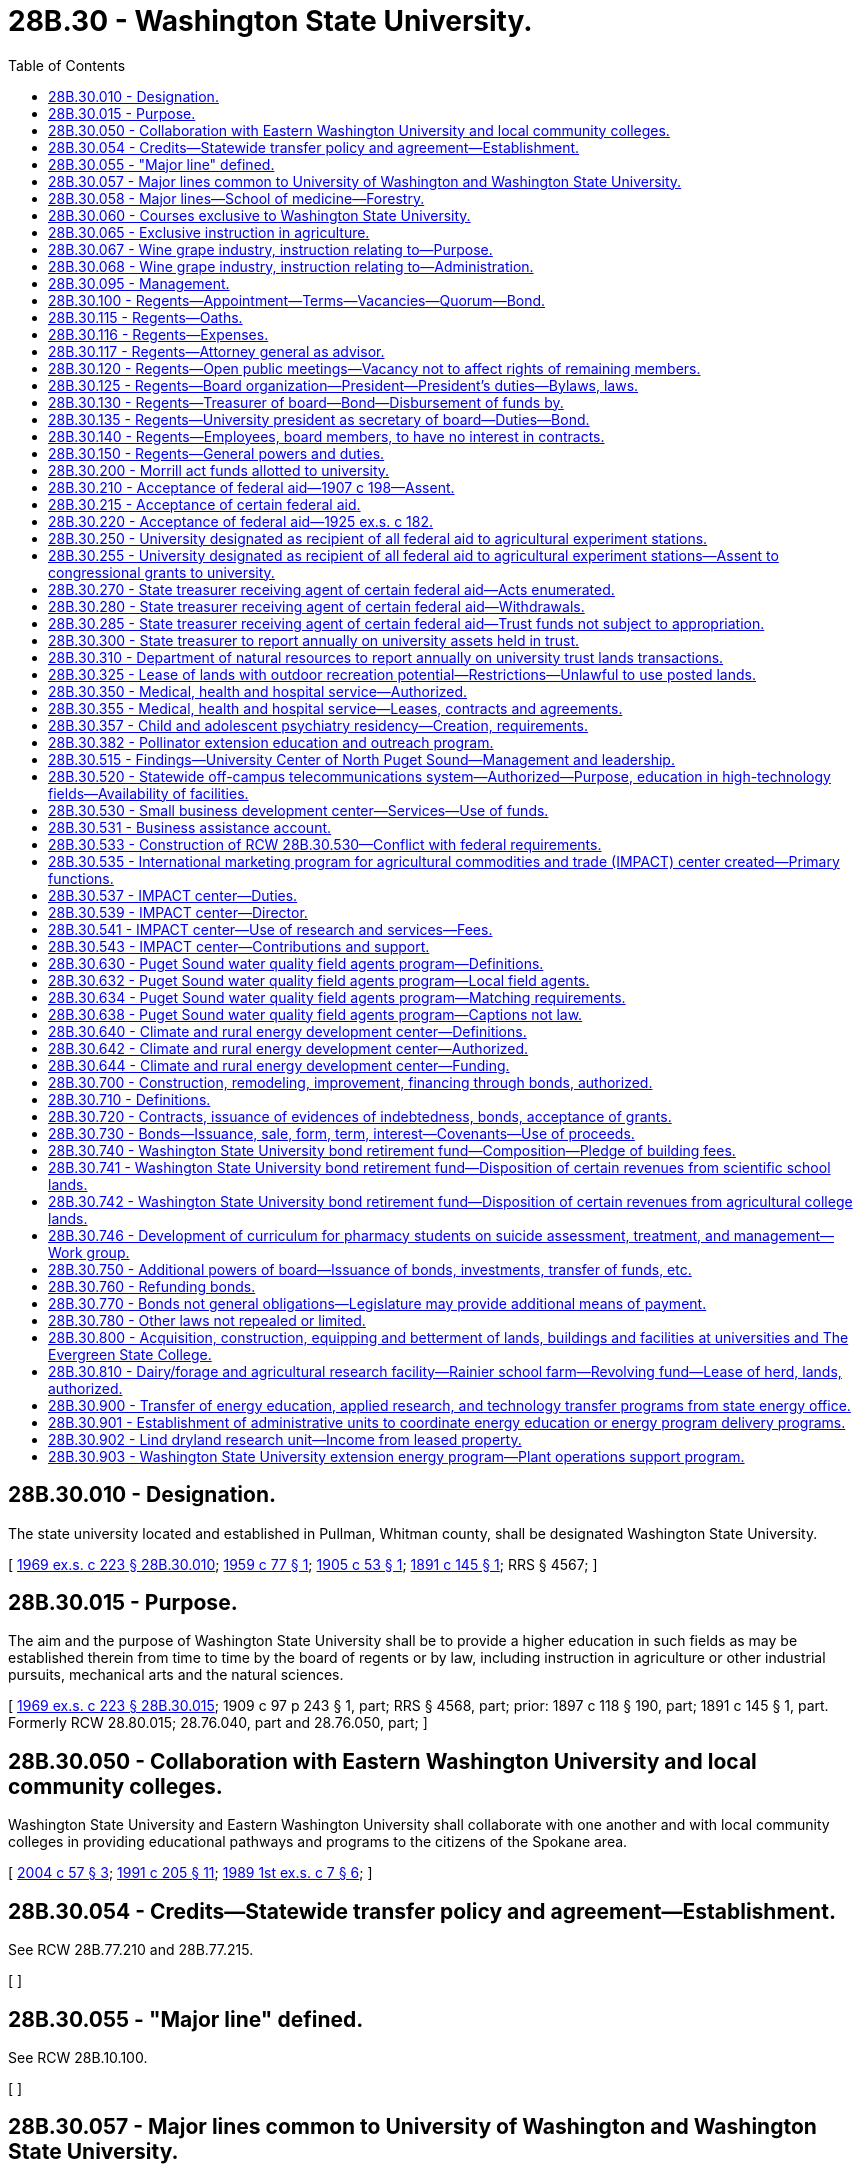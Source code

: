 = 28B.30 - Washington State University.
:toc:

== 28B.30.010 - Designation.
The state university located and established in Pullman, Whitman county, shall be designated Washington State University.

[ http://leg.wa.gov/CodeReviser/documents/sessionlaw/1969ex1c223.pdf?cite=1969%20ex.s.%20c%20223%20§%2028B.30.010[1969 ex.s. c 223 § 28B.30.010]; http://leg.wa.gov/CodeReviser/documents/sessionlaw/1959c77.pdf?cite=1959%20c%2077%20§%201[1959 c 77 § 1]; http://leg.wa.gov/CodeReviser/documents/sessionlaw/1905c53.pdf?cite=1905%20c%2053%20§%201[1905 c 53 § 1]; http://leg.wa.gov/CodeReviser/documents/sessionlaw/1891c145.pdf?cite=1891%20c%20145%20§%201[1891 c 145 § 1]; RRS § 4567; ]

== 28B.30.015 - Purpose.
The aim and the purpose of Washington State University shall be to provide a higher education in such fields as may be established therein from time to time by the board of regents or by law, including instruction in agriculture or other industrial pursuits, mechanical arts and the natural sciences.

[ http://leg.wa.gov/CodeReviser/documents/sessionlaw/1969ex1c223.pdf?cite=1969%20ex.s.%20c%20223%20§%2028B.30.015[1969 ex.s. c 223 § 28B.30.015]; 1909 c 97 p 243 § 1, part; RRS § 4568, part; prior: 1897 c 118 § 190, part; 1891 c 145 § 1, part. Formerly RCW  28.80.015; 28.76.040, part and  28.76.050, part; ]

== 28B.30.050 - Collaboration with Eastern Washington University and local community colleges.
Washington State University and Eastern Washington University shall collaborate with one another and with local community colleges in providing educational pathways and programs to the citizens of the Spokane area.

[ http://lawfilesext.leg.wa.gov/biennium/2003-04/Pdf/Bills/Session%20Laws/House/2707-S.SL.pdf?cite=2004%20c%2057%20§%203[2004 c 57 § 3]; http://lawfilesext.leg.wa.gov/biennium/1991-92/Pdf/Bills/Session%20Laws/House/2198.SL.pdf?cite=1991%20c%20205%20§%2011[1991 c 205 § 11]; http://leg.wa.gov/CodeReviser/documents/sessionlaw/1989ex1c7.pdf?cite=1989%201st%20ex.s.%20c%207%20§%206[1989 1st ex.s. c 7 § 6]; ]

== 28B.30.054 - Credits—Statewide transfer policy and agreement—Establishment.
See RCW 28B.77.210 and 28B.77.215.

[ ]

== 28B.30.055 - "Major line" defined.
See RCW 28B.10.100.

[ ]

== 28B.30.057 - Major lines common to University of Washington and Washington State University.
See RCW 28B.10.115.

[ ]

== 28B.30.058 - Major lines—School of medicine—Forestry.
The board of regents of Washington State University may offer and teach medicine as a major line, and is authorized to establish, operate, and maintain a school of medicine at the university. The board of regents of Washington State University may offer and teach forestry as a major line.

[ http://lawfilesext.leg.wa.gov/biennium/2015-16/Pdf/Bills/Session%20Laws/House/1559-S.SL.pdf?cite=2015%20c%206%20§%201[2015 c 6 § 1]; ]

== 28B.30.060 - Courses exclusive to Washington State University.
The courses of instruction of Washington State University shall embrace as exclusive major lines, agriculture in all its branches and subdivisions, veterinary medicine, and economic science in its application to agriculture and rural life.

[ http://leg.wa.gov/CodeReviser/documents/sessionlaw/1969ex1c223.pdf?cite=1969%20ex.s.%20c%20223%20§%2028B.30.060[1969 ex.s. c 223 § 28B.30.060]; http://leg.wa.gov/CodeReviser/documents/sessionlaw/1917c10.pdf?cite=1917%20c%2010%20§%203[1917 c 10 § 3]; RRS § 4534. Formerly RCW  28.80.025; 28.76.070, part; ]

== 28B.30.065 - Exclusive instruction in agriculture.
Work and instruction in agriculture in all its branches and subdivisions shall be offered and taught in Washington State University exclusively.

[ http://leg.wa.gov/CodeReviser/documents/sessionlaw/1969ex1c223.pdf?cite=1969%20ex.s.%20c%20223%20§%2028B.30.065[1969 ex.s. c 223 § 28B.30.065]; http://leg.wa.gov/CodeReviser/documents/sessionlaw/1917c10.pdf?cite=1917%20c%2010%20§%206[1917 c 10 § 6]; RRS § 4537. Formerly RCW  28.80.026; 28.76.070, part; ]

== 28B.30.067 - Wine grape industry, instruction relating to—Purpose.
Marked increases in state and national consumption make it evident that our developing wine grape industry has a bright future. To help assure its success the legislature concludes that Washington State University should provide a sound research, extension, and resident instruction base for both wine grape production and the processing aspects of the wine industry.

[ http://leg.wa.gov/CodeReviser/documents/sessionlaw/1981ex1c5.pdf?cite=1981%201st%20ex.s.%20c%205%20§%205[1981 1st ex.s. c 5 § 5]; ]

== 28B.30.068 - Wine grape industry, instruction relating to—Administration.
Revenues received from RCW 66.08.180 for wine and wine grape research, extension programs related to wine and wine grape research, and resident instruction in both wine grape production and the processing aspects of the wine industry by Washington State University shall be administered by the College of Agriculture. When formulating or changing plans for programs and research, the College of Agriculture shall confer with representatives of the Washington Wine Society.

[ http://leg.wa.gov/CodeReviser/documents/sessionlaw/1981ex1c5.pdf?cite=1981%201st%20ex.s.%20c%205%20§%207[1981 1st ex.s. c 5 § 7]; ]

== 28B.30.095 - Management.
The management of Washington State University and its experiment stations, the care and preservation of all property of which the institution shall become possessed, the erection and construction of all buildings necessary for the use of said university and stations, and the disbursement and expenditure of all money provided for said university, shall be vested in the board of regents, constituted as provided in RCW 28B.30.100; said regents and their successors in office shall have the right to cause all things to be done necessary to carry out the provisions of this chapter or as otherwise provided by law.

[ http://leg.wa.gov/CodeReviser/documents/sessionlaw/1969ex1c223.pdf?cite=1969%20ex.s.%20c%20223%20§%2028B.30.095[1969 ex.s. c 223 § 28B.30.095]; 1949 c 115 § 1, part; 1909 c 97 p 245 § 5, part; Rem. Supp. 1949 § 4576, part; prior: 1897 c 118 § 194, part; 1891 c 145 § 4, part; ]

== 28B.30.100 - Regents—Appointment—Terms—Vacancies—Quorum—Bond.
. The governance of Washington State University shall be vested in a board of regents to consist of ten members one of whom shall be a student. The governor shall select the student member from a list of candidates, of at least three and not more than five, submitted by the governing body of the associated students. They shall be appointed by the governor, by and with the consent of the senate and, except for the student member, shall hold their offices for a term of six years from the first day of October and until their successors are appointed and qualified. The student member shall hold his or her office for a term of one year from the first day of July until the first day of July of the following year or until his or her successor is appointed and qualified, whichever is later. The student member shall be a full-time student in good standing at the university at the time of appointment.

. Six members of said board shall constitute a quorum for the transaction of business. In the case of a vacancy or when an appointment is made after the date of the expiration of a term, the governor shall fill the vacancy for the remainder of the term of the regent whose office has become vacant or expired.

. Except for the term of the student member, no more than the terms of two members will expire simultaneously on the last day of September in any one year.

. Each regent shall, before entering upon the discharge of his respective duties as such, execute a good and sufficient bond to the state of Washington, with two or more sufficient sureties, residents of the state, or with a surety company licensed to do business within the state, in the penal sum of not less than five thousand dollars, conditioned for the faithful performance of his duties as such regent: PROVIDED, That the university shall pay any fees incurred for any such bonds for their board members.

. A student appointed under this section shall excuse himself or herself from participation or voting on matters relating to the hiring, discipline, or tenure of faculty members and personnel.

[ http://lawfilesext.leg.wa.gov/biennium/2005-06/Pdf/Bills/Session%20Laws/House/2857.SL.pdf?cite=2006%20c%2078%20§%202[2006 c 78 § 2]; http://lawfilesext.leg.wa.gov/biennium/1997-98/Pdf/Bills/Session%20Laws/Senate/5517-S.SL.pdf?cite=1998%20c%2095%20§%202[1998 c 95 § 2]; http://leg.wa.gov/CodeReviser/documents/sessionlaw/1985c61.pdf?cite=1985%20c%2061%20§%202[1985 c 61 § 2]; http://leg.wa.gov/CodeReviser/documents/sessionlaw/1979ex1c103.pdf?cite=1979%20ex.s.%20c%20103%20§%203[1979 ex.s. c 103 § 3]; http://leg.wa.gov/CodeReviser/documents/sessionlaw/1973c62.pdf?cite=1973%20c%2062%20§%2010[1973 c 62 § 10]; http://leg.wa.gov/CodeReviser/documents/sessionlaw/1969ex1c223.pdf?cite=1969%20ex.s.%20c%20223%20§%2028B.30.100[1969 ex.s. c 223 § 28B.30.100]; 1949 c 115 § 1, part; 1909 c 97 p 245 § 5, part; Rem. Supp. 1949 § 4576, part; prior: 1897 c 118 § 194, part; 1891 c 145 § 4, part; ]

== 28B.30.115 - Regents—Oaths.
See RCW 28B.10.520.

[ ]

== 28B.30.116 - Regents—Expenses.
See RCW 28B.10.525.

[ ]

== 28B.30.117 - Regents—Attorney general as advisor.
See RCW 28B.10.510.

[ ]

== 28B.30.120 - Regents—Open public meetings—Vacancy not to affect rights of remaining members.
Meetings of the board of regents may be called in such manner as the board may prescribe and shall follow procedures for open public meetings in chapter 42.30 RCW. A full meeting of the board shall be called at least once a year. The board shall provide time for public comment at each meeting. No vacancy in said board shall impair the rights of the remaining members of the board.

[ http://lawfilesext.leg.wa.gov/biennium/2011-12/Pdf/Bills/Session%20Laws/House/2313-S.SL.pdf?cite=2012%20c%20228%20§%202[2012 c 228 § 2]; http://leg.wa.gov/CodeReviser/documents/sessionlaw/1979ex1c103.pdf?cite=1979%20ex.s.%20c%20103%20§%206[1979 ex.s. c 103 § 6]; http://leg.wa.gov/CodeReviser/documents/sessionlaw/1969ex1c223.pdf?cite=1969%20ex.s.%20c%20223%20§%2028B.30.120[1969 ex.s. c 223 § 28B.30.120]; 1909 c 97 p 248 § 12; RRS § 4592; prior:  1897 c 118 § 201; http://leg.wa.gov/CodeReviser/documents/sessionlaw/1891c145.pdf?cite=1891%20c%20145%20§%2012[1891 c 145 § 12]; ]

== 28B.30.125 - Regents—Board organization—President—President's duties—Bylaws, laws.
The board of regents shall meet and organize by the election of a president from their own number on or as soon as practicable after the first Wednesday in April of each year.

The board president shall be the chief executive officer of the board and shall preside at all meetings thereof, except that in his or her absence the board may appoint a chair pro tempore. The board president shall sign all instruments required to be executed by said board other than those for the disbursement of funds.

The board may adopt bylaws for its own organizational purposes and enact laws for the government of the university and its properties.

[ http://lawfilesext.leg.wa.gov/biennium/2011-12/Pdf/Bills/Session%20Laws/Senate/5045.SL.pdf?cite=2011%20c%20336%20§%20721[2011 c 336 § 721]; http://leg.wa.gov/CodeReviser/documents/sessionlaw/1969ex1c223.pdf?cite=1969%20ex.s.%20c%20223%20§%2028B.30.125[1969 ex.s. c 223 § 28B.30.125]; 1955 c 346 § 1, part; 1909 c 97 p 246 § 6, part; RRS § 4577, part. Formerly RCW  28.80.110, part.  1909 c 97 p 247 § 7, part; RRS § 4578, part; prior: 1897 c 118 § 196, part; 1891 c 145 § 7, part. Formerly RCW  28.80.120, part. (iii) 1909 c 97 p 249 § 16, part; RRS § 4596, part; prior: 1897 c 118 § 205, part; 1891 c 145 § 19, part; ]

== 28B.30.130 - Regents—Treasurer of board—Bond—Disbursement of funds by.
The board of regents shall appoint a treasurer who shall be the financial officer of the board and who shall hold office during the pleasure of the board. The treasurer shall render a true and faithful account of all moneys received and paid out by him or her, and shall give bond for the faithful performance of the duties of his or her office in such amount as the regents require: PROVIDED, That the university shall pay the fee for such bond.

The treasurer shall make disbursements of the funds in his or her hands on the order of the board, which order shall be countersigned by the secretary of the board, and shall state on what account the disbursement is made.

[ http://lawfilesext.leg.wa.gov/biennium/2011-12/Pdf/Bills/Session%20Laws/Senate/5045.SL.pdf?cite=2011%20c%20336%20§%20722[2011 c 336 § 722]; http://leg.wa.gov/CodeReviser/documents/sessionlaw/1969ex1c223.pdf?cite=1969%20ex.s.%20c%20223%20§%2028B.30.130[1969 ex.s. c 223 § 28B.30.130]; 1955 c 346 § 1, part; 1909 c 97 p 246 § 6, part; RRS § 4577, part. Formerly RCW  28.80.110, part.  1909 c 97 p 246 § 7, part; RRS § 4578, part; prior: 1897 c 118 § 196, part; 1891 c 145 § 7, part. Formerly RCW  28.80.120, part. (iii) 1909 c 97 p 249 § 16, part; RRS § 4596, part; prior: 1897 c 118 § 205, part; 1891 c 145 § 19, part; ]

== 28B.30.135 - Regents—University president as secretary of board—Duties—Bond.
The president of the university shall be secretary of the board of regents but he or she shall not have the right to vote; as such he or she shall be the recording officer of said board, shall attest all instruments required to be signed by the board president, shall keep a true record of all the proceedings of the board, and shall perform all the duties pertaining to the office and do all other things required of him or her by the board. The secretary shall give a bond in the penal sum of not less than five thousand dollars conditioned for the faithful performance of his or her duties as such officer: PROVIDED, That the university shall pay the fee for such bond.

[ http://lawfilesext.leg.wa.gov/biennium/2011-12/Pdf/Bills/Session%20Laws/Senate/5045.SL.pdf?cite=2011%20c%20336%20§%20723[2011 c 336 § 723]; http://leg.wa.gov/CodeReviser/documents/sessionlaw/1969ex1c223.pdf?cite=1969%20ex.s.%20c%20223%20§%2028B.30.135[1969 ex.s. c 223 § 28B.30.135]; 1955 c 346 § 1, part; 1909 c 97 p 246 § 6, part; RRS § 4577, part. Formerly RCW  28.80.110, part.  1909 c 97 p 247 § 7, part; RRS § 4578, part; prior: 1897 c 118 § 196, part; 1891 c 145 § 7, part; ]

== 28B.30.140 - Regents—Employees, board members, to have no interest in contracts.
No employee or member of the university board of regents shall be interested pecuniarily, either directly or indirectly, in any contract for any building or improvement at said university, or for the furnishing of supplies for the same.

[ http://leg.wa.gov/CodeReviser/documents/sessionlaw/1969ex1c223.pdf?cite=1969%20ex.s.%20c%20223%20§%2028B.30.140[1969 ex.s. c 223 § 28B.30.140]; 1909 c 97 p 249 § 17; RRS § 4597; prior:  1897 c 118 § 206; http://leg.wa.gov/CodeReviser/documents/sessionlaw/1891c145.pdf?cite=1891%20c%20145%20§%2021[1891 c 145 § 21]; ]

== 28B.30.150 - Regents—General powers and duties.
The regents of Washington State University, in addition to other duties prescribed by law, shall:

. Have full control of the university and its property of various kinds, except as otherwise provided by law.

. Employ the president of the university, his or her assistants, members of the faculty, and employees of the university, who, except as otherwise provided by law, shall hold their positions during the pleasure of said board of regents.

. Establish entrance requirements for students seeking admission to the university which meet or exceed the standards specified under RCW 28B.77.020. Completion of examinations satisfactory to the university may be a prerequisite for entrance by any applicant, at the university's discretion. Evidence of completion of public high schools and other educational institutions whose courses of study meet the approval of the university may be acceptable for entrance.

. Establish such colleges, schools, or departments necessary to carry out the purpose of the university and not otherwise proscribed by law.

. Offer new degree programs, offer off-campus programs, participate in consortia or centers, contract for off-campus educational programs, and purchase or lease major off-campus facilities in accordance with RCW 28B.77.080.

. With the assistance of the faculty of the university, prescribe the courses of instruction in the various colleges, schools, and departments of the institution and publish the necessary catalogues thereof.

. Collect such information as the board deems desirable as to the schemes of technical instruction adopted in other parts of the United States and foreign countries.

. Provide for holding agricultural institutes including farm marketing forums.

. Provide that instruction given in the university, as far as practicable, be conveyed by means of laboratory work and provide in connection with the university one or more physical, chemical, and biological laboratories, and suitably furnish and equip the same.

. Provide training in military tactics for those students electing to participate therein.

. Establish a department of elementary science and in connection therewith provide instruction in elementary mathematics, including elementary trigonometry, elementary mechanics, elementary and mechanical drawing, and land surveying.

. Establish a department of agriculture and in connection therewith provide instruction in physics with special application of its principles to agriculture, chemistry with special application of its principles to agriculture, morphology and physiology of plants with special reference to common grown crops and fungus enemies, morphology and physiology of the lower forms of animal life, with special reference to insect pests, morphology and physiology of the higher forms of animal life and in particular of the horse, cow, sheep, and swine, agriculture with special reference to the breeding and feeding of livestock and the best mode of cultivation of farm produce, and mining and metallurgy, appointing demonstrators in each of these subjects to superintend the equipment of a laboratory and to give practical instruction therein.

. Establish agricultural experiment stations in connection with the department of agriculture, including at least one in the western portion of the state, and appoint the officers and prescribe regulations for their management.

. Grant to students such certificates or degrees, as recommended for such students by the faculty.

. Confer honorary degrees upon persons other than graduates of the university in recognition of their learning or devotion to literature, art, or science when recommended thereto by the faculty: PROVIDED, That no degree shall ever be conferred in consideration of the payment of money or the giving of property of whatsoever kind.

. Adopt plans and specifications for university buildings and facilities or improvements thereto and employ skilled architects and engineers to prepare such plans and specifications and supervise the construction of buildings or facilities which the board is authorized to erect, and fix the compensation for such services. The board shall enter into contracts with one or more contractors for such suitable buildings, facilities, or improvements as the available funds will warrant, upon the most advantageous terms offered at a public competitive letting, pursuant to public notice under rules established by the board. The board shall require of all persons with whom they contract for construction and improvements a good and sufficient bond for the faithful performance of the work and full protection against all liens.

. Except as otherwise provided by law, direct the disposition of all money appropriated to or belonging to the state university.

. Receive and expend the money appropriated under the act of congress approved May 8, 1914, entitled "An Act to provide for cooperative agricultural extension work between the agricultural colleges in the several States receiving the benefits of the Act of Congress approved July 2, 1862, and Acts supplemental thereto and the United States Department of Agriculture" and organize and conduct agricultural extension work in connection with the state university in accordance with the terms and conditions expressed in the acts of congress.

. Except as otherwise provided by law, to enter into such contracts as the regents deem essential to university purposes.

. Acquire by lease, gift, or otherwise, lands necessary to further the work of the university or for experimental or demonstrational purposes.

. Establish and maintain at least one agricultural experiment station in an irrigation district to conduct investigational work upon the principles and practices of irrigational agriculture including the utilization of water and its relation to soil types, crops, climatic conditions, ditch and drain construction, fertility investigations, plant disease, insect pests, marketing, farm management, utilization of fruit by-products, and general development of agriculture under irrigation conditions.

. Supervise and control the agricultural experiment station at Puyallup.

. Establish and maintain at Wenatchee an agricultural experiment substation for the purpose of conducting investigational work upon the principles and practices of orchard culture, spraying, fertilization, pollenization, new fruit varieties, fruit diseases and pests, by-products, marketing, management, and general horticultural problems.

. Accept such gifts, grants, conveyances, devises, and bequests, whether real or personal property, in trust or otherwise, for the use or benefit of the university, its colleges, schools, or departments; and sell, lease or exchange, invest or expend the same or the proceeds, rents, profits, and income thereof except as limited by the terms of said gifts, grants, conveyances, bequests, and devises; and adopt proper rules to govern and protect the receipt and expenditure of the proceeds of all fees, and the proceeds, rents, profits, and income of all gifts, grants, conveyances, bequests, and devises.

. Construct when the board so determines a new foundry and a mining, physical, technological building, and fabrication shop at the university, or add to the present foundry and other buildings, in order that both instruction and research be expanded to include permanent molding and die casting with a section for new fabricating techniques, especially for light metals, including magnesium and aluminum; purchase equipment for the shops and laboratories in mechanical, electrical, and civil engineering; establish a pilot plant for the extraction of alumina from native clays and other possible light metal research; purchase equipment for a research laboratory for technological research generally; and purchase equipment for research in electronics, instrumentation, energy sources, plastics, food technology, mechanics of materials, hydraulics, and similar fields.

. Make and transmit to the governor and members of the legislature upon request such reports as will be helpful in providing for the institution.

. Confer honorary degrees upon persons who request an honorary degree if they were students at the university in 1942 and did not graduate because they were ordered into an internment camp. The honorary degree may also be requested by a representative of deceased persons who meet these requirements. For the purposes of this subsection, "internment camp" means a relocation center to which persons were ordered evacuated by Presidential Executive Order 9066, signed February 19, 1942.

[ http://lawfilesext.leg.wa.gov/biennium/2011-12/Pdf/Bills/Session%20Laws/House/2483-S2.SL.pdf?cite=2012%20c%20229%20§%20805[2012 c 229 § 805]; http://lawfilesext.leg.wa.gov/biennium/2009-10/Pdf/Bills/Session%20Laws/Senate/6467.SL.pdf?cite=2010%20c%2051%20§%202[2010 c 51 § 2]; http://lawfilesext.leg.wa.gov/biennium/2003-04/Pdf/Bills/Session%20Laws/House/3103-S.SL.pdf?cite=2004%20c%20275%20§%2053[2004 c 275 § 53]; http://lawfilesext.leg.wa.gov/biennium/1997-98/Pdf/Bills/Session%20Laws/Senate/6219.SL.pdf?cite=1998%20c%20245%20§%2019[1998 c 245 § 19]; http://leg.wa.gov/CodeReviser/documents/sessionlaw/1985c370.pdf?cite=1985%20c%20370%20§%2093[1985 c 370 § 93]; http://leg.wa.gov/CodeReviser/documents/sessionlaw/1977c75.pdf?cite=1977%20c%2075%20§%2021[1977 c 75 § 21]; http://leg.wa.gov/CodeReviser/documents/sessionlaw/1973ex1c154.pdf?cite=1973%201st%20ex.s.%20c%20154%20§%2047[1973 1st ex.s. c 154 § 47]; http://leg.wa.gov/CodeReviser/documents/sessionlaw/1969ex1c223.pdf?cite=1969%20ex.s.%20c%20223%20§%2028B.30.150[1969 ex.s. c 223 § 28B.30.150]; (a) 1953 c 101 § 1, amending  1909 c 97 p 244 § 4; http://leg.wa.gov/CodeReviser/documents/sessionlaw/1897c118.pdf?cite=1897%20c%20118%20§%20193[1897 c 118 § 193]; http://leg.wa.gov/CodeReviser/documents/sessionlaw/1890c263.pdf?cite=1890%20p%20263%20§%208[1890 p 263 § 8]; RRS § 4575.  1949 c 115 § 1, part; 1909 c 97 p 245 § 5, part; http://leg.wa.gov/CodeReviser/documents/sessionlaw/1897c118.pdf?cite=1897%20c%20118%20§%20194[1897 c 118 § 194]; http://leg.wa.gov/CodeReviser/documents/sessionlaw/1891c145.pdf?cite=1891%20c%20145%20§%204[1891 c 145 § 4]; Rem. Supp. 1949 § 4576, part. (iii) 1909 c 97 p 249 § 19; http://leg.wa.gov/CodeReviser/documents/sessionlaw/1897c118.pdf?cite=1897%20c%20118%20§%20208[1897 c 118 § 208]; http://leg.wa.gov/CodeReviser/documents/sessionlaw/1895c146.pdf?cite=1895%20c%20146%20§%201[1895 c 146 § 1]; RRS § 4599. (iv) 1909 c 97 p 247 § 8; http://leg.wa.gov/CodeReviser/documents/sessionlaw/1897c118.pdf?cite=1897%20c%20118%20§%20197[1897 c 118 § 197]; http://leg.wa.gov/CodeReviser/documents/sessionlaw/1891c145.pdf?cite=1891%20c%20145%20§%208[1891 c 145 § 8]; RRS § 4579. (v) 1909 c 97 p 247 § 9; http://leg.wa.gov/CodeReviser/documents/sessionlaw/1897c118.pdf?cite=1897%20c%20118%20§%20198[1897 c 118 § 198]; http://leg.wa.gov/CodeReviser/documents/sessionlaw/1891c145.pdf?cite=1891%20c%20145%20§%209[1891 c 145 § 9]; RRS § 4580. (vi)  1915 c 125 § 1; RRS § 4583. (vii) 1909 c 97 p 250 § 20; http://leg.wa.gov/CodeReviser/documents/sessionlaw/1897c118.pdf?cite=1897%20c%20118%20§%20209[1897 c 118 § 209]; http://leg.wa.gov/CodeReviser/documents/sessionlaw/1891c145.pdf?cite=1891%20c%20145%20§%2017[1891 c 145 § 17]; RRS § 4600. (viii) 1909 c 97 p 250 § 21; http://leg.wa.gov/CodeReviser/documents/sessionlaw/1897c118.pdf?cite=1897%20c%20118%20§%20210[1897 c 118 § 210]; http://leg.wa.gov/CodeReviser/documents/sessionlaw/1891c145.pdf?cite=1891%20c%20145%20§%2018[1891 c 145 § 18]; RRS § 4601. (ix)  1909 c 228 § 1; RRS § 4588. (x)  1917 c 101 § 1; RRS § 4589. (xi)  1917 c 101 § 2; RRS § 4590. (xii) 1909 c 97 p 249 § 15; http://leg.wa.gov/CodeReviser/documents/sessionlaw/1897c118.pdf?cite=1897%20c%20118%20§%20204[1897 c 118 § 204]; http://leg.wa.gov/CodeReviser/documents/sessionlaw/1891c145.pdf?cite=1891%20c%20145%20§%2016[1891 c 145 § 16]; RRS § 4595. (xiii) 1909 c 97 p 244 § 3, part; http://leg.wa.gov/CodeReviser/documents/sessionlaw/1897c118.pdf?cite=1897%20c%20118%20§%20192[1897 c 118 § 192]; http://leg.wa.gov/CodeReviser/documents/sessionlaw/1891c145.pdf?cite=1891%20c%20145%20§%203[1891 c 145 § 3]; RRS § 4574, part. (xiv)  1899 c 107 § 1; RRS § 4603. (xv)  1899 c 82 § 1; RRS § 4587. (xvi)  1937 c 25 § 1; RRS § 4579-1. (xvii)  1937 c 25 § 2; RRS § 4579-2; ]

== 28B.30.200 - Morrill act funds allotted to university.
All funds granted by the United States government under the Morrill act, passed by congress and approved July 2, 1892 [1862], together with all acts amendatory thereof and supplementary thereto, for the support and in aid of colleges of agriculture and mechanic arts, as well as experiment stations and farms and extension work in agriculture and home economics in connection with colleges of agriculture and mechanic arts are hereby allotted to Washington State University.

[ http://leg.wa.gov/CodeReviser/documents/sessionlaw/1969ex1c223.pdf?cite=1969%20ex.s.%20c%20223%20§%2028B.30.200[1969 ex.s. c 223 § 28B.30.200]; http://leg.wa.gov/CodeReviser/documents/sessionlaw/1917c11.pdf?cite=1917%20c%2011%20§%202[1917 c 11 § 2]; RRS § 4584; ]

== 28B.30.210 - Acceptance of federal aid—1907 c 198—Assent.
The state of Washington hereby assents to the purposes, terms, provisions and conditions of the grant of money provided in an act of congress approved March 16, 1906, said act being entitled "An Act to provide for an increased annual appropriation for agricultural experiment stations and regulating the expenditure thereof," and having for its purpose the more complete endowment and maintenance of agricultural experiment stations theretofore or thereafter established under an act of congress approved March 2, 1887.

[ http://leg.wa.gov/CodeReviser/documents/sessionlaw/1969ex1c223.pdf?cite=1969%20ex.s.%20c%20223%20§%2028B.30.210[1969 ex.s. c 223 § 28B.30.210]; http://leg.wa.gov/CodeReviser/documents/sessionlaw/1907c198.pdf?cite=1907%20c%20198%20§%201[1907 c 198 § 1]; RRS § 4585; ]

== 28B.30.215 - Acceptance of certain federal aid.
Said annual sum appropriated and granted to the state of Washington in pursuance of said act of congress approved March 16, 1906, shall be paid as therein provided to the treasurer or other officer duly appointed by the board of regents of Washington State University at Pullman, Washington; and the board of regents of such university are hereby required to report thereon as the secretary of agriculture may prescribe.

[ http://leg.wa.gov/CodeReviser/documents/sessionlaw/1977c75.pdf?cite=1977%20c%2075%20§%2022[1977 c 75 § 22]; http://leg.wa.gov/CodeReviser/documents/sessionlaw/1969ex1c223.pdf?cite=1969%20ex.s.%20c%20223%20§%2028B.30.215[1969 ex.s. c 223 § 28B.30.215]; http://leg.wa.gov/CodeReviser/documents/sessionlaw/1907c198.pdf?cite=1907%20c%20198%20§%202[1907 c 198 § 2]; RRS § 4586; ]

== 28B.30.220 - Acceptance of federal aid—1925 ex.s. c 182.
The assent of the legislature of the state of Washington to the provisions of the act of congress approved February 24, 1925, entitled "An Act to authorize the more complete endowment of agricultural experiment stations and for other purposes," is hereby given.

[ http://leg.wa.gov/CodeReviser/documents/sessionlaw/1969ex1c223.pdf?cite=1969%20ex.s.%20c%20223%20§%2028B.30.220[1969 ex.s. c 223 § 28B.30.220]; 1925 ex.s. c 182 § 1. Formerly RCW  28.80.205; 28.80.190, part; ]

== 28B.30.250 - University designated as recipient of all federal aid to agricultural experiment stations.
The agricultural experiment stations in connection with Washington State University shall be under the direction of said board of regents of said university for the purpose of conducting experiments in agriculture according to the terms of section one of an act of congress approved March 2, 1887, and entitled "An Act to establish agricultural experiment stations in connection with the colleges established in the several states, under the provisions of an act approved July 2, 1862, and of the acts supplementary thereto." The said university and experiment stations shall be entitled to receive all the benefits and donations made and given to similar institutions of learning in other states and territories of the United States by the legislation of the congress of the United States now in force, or that may be enacted, and particularly to the benefits and donations given by the provisions of an act of congress entitled "An Act donating public lands to the several states and territories which may provide colleges for the benefit of agricultural and mechanic arts," approved July 2, 1862, and all acts supplementary thereto, including the acts entitled "An Act to establish agricultural experiment stations in connection with colleges established in the several states under the provisions of an act approved July 2, 1862, and of the acts supplementary thereto," which said last entitled act was approved March 2, 1887; also, "An Act to apply a portion of the proceeds of the public lands to the more complete endowment and support of the colleges for the benefit of agriculture and the mechanic arts, established under the provisions of an act of congress approved July 2, 1862," which said last mentioned act was approved August 30, 1890.

[ http://leg.wa.gov/CodeReviser/documents/sessionlaw/1969ex1c223.pdf?cite=1969%20ex.s.%20c%20223%20§%2028B.30.250[1969 ex.s. c 223 § 28B.30.250]; 1909 c 97 p 247 § 10; RRS § 4581; prior:  1897 c 118 § 199; http://leg.wa.gov/CodeReviser/documents/sessionlaw/1891c145.pdf?cite=1891%20c%20145%20§%2010[1891 c 145 § 10]; ]

== 28B.30.255 - University designated as recipient of all federal aid to agricultural experiment stations—Assent to congressional grants to university.
The assent of the legislature of the state of Washington is hereby given, in pursuance of the requirements of section nine of said act of congress, approved March 2, 1887, to the granting of money therein made to the establishment of experiment stations in accordance with section one of said last mentioned act, and assent is hereby given to carry out, within the state of Washington, every provision of said act.

[ http://leg.wa.gov/CodeReviser/documents/sessionlaw/1969ex1c223.pdf?cite=1969%20ex.s.%20c%20223%20§%2028B.30.255[1969 ex.s. c 223 § 28B.30.255]; 1909 c 97 p 248 § 11; RRS § 4582; prior:  1897 c 118 § 200; http://leg.wa.gov/CodeReviser/documents/sessionlaw/1891c145.pdf?cite=1891%20c%20145%20§%2011[1891 c 145 § 11]; ]

== 28B.30.270 - State treasurer receiving agent of certain federal aid—Acts enumerated.
The state treasurer is designated as agent of the state of Washington to receive all federal appropriations for the land grant colleges in accordance with the following federal acts:

. Second Morrill act, approved August 30, 1890 (26 Stat. L. 417).

. Nelson amendment to the Morrill act making appropriations for the department of agriculture for the fiscal year ending June 30, 1908, approved March 4, 1907 (34 Stat. L. 1281).

. Title II, section 22 of the Bankhead-Jones act, approved June 29, 1935 (49 Stat. L. 436).

. Any subsequent federal act appropriating funds to the state of Washington or to Washington State University for a similar or related purpose.

[ http://leg.wa.gov/CodeReviser/documents/sessionlaw/1969ex1c223.pdf?cite=1969%20ex.s.%20c%20223%20§%2028B.30.270[1969 ex.s. c 223 § 28B.30.270]; http://leg.wa.gov/CodeReviser/documents/sessionlaw/1955c66.pdf?cite=1955%20c%2066%20§%201[1955 c 66 § 1]; ]

== 28B.30.280 - State treasurer receiving agent of certain federal aid—Withdrawals.
The board of regents of Washington State University may authorize the treasurer or comptroller of Washington State University to withdraw such federal grants for the use of the university for the purposes of such grant and in accordance with state law.

[ http://leg.wa.gov/CodeReviser/documents/sessionlaw/1969ex1c223.pdf?cite=1969%20ex.s.%20c%20223%20§%2028B.30.280[1969 ex.s. c 223 § 28B.30.280]; http://leg.wa.gov/CodeReviser/documents/sessionlaw/1955c66.pdf?cite=1955%20c%2066%20§%203[1955 c 66 § 3]; ]

== 28B.30.285 - State treasurer receiving agent of certain federal aid—Trust funds not subject to appropriation.
All federal grants received by the state treasurer pursuant to RCW 28B.30.270 shall be deemed trust funds under the control of the state treasurer and not subject to appropriation by the legislature.

[ http://leg.wa.gov/CodeReviser/documents/sessionlaw/1969ex1c223.pdf?cite=1969%20ex.s.%20c%20223%20§%2028B.30.285[1969 ex.s. c 223 § 28B.30.285]; http://leg.wa.gov/CodeReviser/documents/sessionlaw/1955c66.pdf?cite=1955%20c%2066%20§%204[1955 c 66 § 4]; ]

== 28B.30.300 - State treasurer to report annually on university assets held in trust.
It shall be the duty of the state treasurer to make a report to the board of regents of Washington State University on or as soon as practicable after the close of each fiscal year, which shall contain a complete detailed statement as to the status of any university assets held in trust by the treasurer and the annual income therefrom.

[ http://leg.wa.gov/CodeReviser/documents/sessionlaw/1977c75.pdf?cite=1977%20c%2075%20§%2023[1977 c 75 § 23]; http://leg.wa.gov/CodeReviser/documents/sessionlaw/1969ex1c223.pdf?cite=1969%20ex.s.%20c%20223%20§%2028B.30.300[1969 ex.s. c 223 § 28B.30.300]; http://leg.wa.gov/CodeReviser/documents/sessionlaw/1899c9.pdf?cite=1899%20c%209%20§%202[1899 c 9 § 2]; RRS § 7850; ]

== 28B.30.310 - Department of natural resources to report annually on university trust lands transactions.
It shall be the duty of the department of natural resources to make a report to the board of regents of Washington State University on or as soon as practicable after the close of each fiscal year, which shall contain a complete detailed statement of the current status of trust land sale contracts and income for the university from trust lands managed by the department.

[ http://leg.wa.gov/CodeReviser/documents/sessionlaw/1988c128.pdf?cite=1988%20c%20128%20§%206[1988 c 128 § 6]; http://leg.wa.gov/CodeReviser/documents/sessionlaw/1977c75.pdf?cite=1977%20c%2075%20§%2024[1977 c 75 § 24]; http://leg.wa.gov/CodeReviser/documents/sessionlaw/1969ex1c223.pdf?cite=1969%20ex.s.%20c%20223%20§%2028B.30.310[1969 ex.s. c 223 § 28B.30.310]; http://leg.wa.gov/CodeReviser/documents/sessionlaw/1899c9.pdf?cite=1899%20c%209%20§%201[1899 c 9 § 1]; RRS § 7849; ]

== 28B.30.325 - Lease of lands with outdoor recreation potential—Restrictions—Unlawful to use posted lands.
. Any lease of public lands with outdoor recreation potential authorized by the regents of Washington State University shall be open and available to the public for compatible recreational use unless the regents of Washington State University determine that the leased land should be closed in order to prevent damage to crops or other land cover, to improvements on the land, to the lessee, or to the general public or is necessary to avoid undue interference with carrying forward a university program. Any lessee may file an application with the regents of Washington State University to close the leased land to any public use. The regents shall cause written notice of the impending closure to be posted in a conspicuous place in the university's business office, and in the office of the county auditor in which the land is located thirty days prior to the public hearing. This notice shall state the parcel or parcels involved and shall indicate the time and place of the public hearing. Upon a determination by the regents that posting is not necessary, the lessee shall desist from posting. Upon a determination by the regents that posting is necessary, the lessee shall post his or her leased premises so as to prohibit recreational uses thereon. In the event any such lands are so posted, it shall be unlawful for any person to hunt or fish, or for any person other than the lessee or his or her immediate family to use such posted land for recreational purposes.

. The regents of Washington State University may insert the provisions of subsection (1) of this section in all leases hereafter issued.

[ http://lawfilesext.leg.wa.gov/biennium/2011-12/Pdf/Bills/Session%20Laws/Senate/5045.SL.pdf?cite=2011%20c%20336%20§%20724[2011 c 336 § 724]; http://leg.wa.gov/CodeReviser/documents/sessionlaw/1969ex1c46.pdf?cite=1969%20ex.s.%20c%2046%20§%204[1969 ex.s. c 46 § 4]; ]

== 28B.30.350 - Medical, health and hospital service—Authorized.
The board of regents of Washington State University is hereby granted authority to enter into such contracts, leases, or agreements as may be necessary to provide adequate medical, health, and hospital service for students of Washington State University and the people of the surrounding community and to provide adequate practice facilities for students enrolled in nursing courses.

[ http://leg.wa.gov/CodeReviser/documents/sessionlaw/1969ex1c223.pdf?cite=1969%20ex.s.%20c%20223%20§%2028B.30.350[1969 ex.s. c 223 § 28B.30.350]; http://leg.wa.gov/CodeReviser/documents/sessionlaw/1947c95.pdf?cite=1947%20c%2095%20§%201[1947 c 95 § 1]; Rem. Supp. 1947 § 4603-20; ]

== 28B.30.355 - Medical, health and hospital service—Leases, contracts and agreements.
The board of regents may lease lands, buildings, or other facilities from or to nonprofit corporations or associations, and may enter into such contracts and agreements with such units, agencies, corporations, or associations as will promote the intents and purposes of RCW 28B.30.350.

[ http://leg.wa.gov/CodeReviser/documents/sessionlaw/1969ex1c223.pdf?cite=1969%20ex.s.%20c%20223%20§%2028B.30.355[1969 ex.s. c 223 § 28B.30.355]; http://leg.wa.gov/CodeReviser/documents/sessionlaw/1947c95.pdf?cite=1947%20c%2095%20§%202[1947 c 95 § 2]; Rem. Supp. 1947 § 4603-21; ]

== 28B.30.357 - Child and adolescent psychiatry residency—Creation, requirements.
Subject to the availability of amounts appropriated for this specific purpose, Washington State University shall offer two twenty-four month residency positions that are approved by the accreditation council for graduate medical education to two residents specializing in child and adolescent psychiatry. The positions must each include a minimum of eighteen months of training in settings where children's mental health services are provided under the supervision of experienced psychiatric consultants and must be located east of the crest of the Cascade mountains.

[ http://lawfilesext.leg.wa.gov/biennium/2019-20/Pdf/Bills/Session%20Laws/Senate/5903-S2.SL.pdf?cite=2019%20c%20360%20§%204[2019 c 360 § 4]; http://lawfilesext.leg.wa.gov/biennium/2017-18/Pdf/Bills/Session%20Laws/House/1713-S2.SL.pdf?cite=2017%20c%20202%20§%209[2017 c 202 § 9]; ]

== 28B.30.382 - Pollinator extension education and outreach program.
The Washington State University extension program must develop a pollinator extension education and outreach program and develop a statewide, science-based, pollinator education plan to educate beekeepers, agricultural producers, land managers, licensed pesticide applicators, other professionals, and the public. The plan should emphasize pollinator best management practices for both native and managed species.

[ http://lawfilesext.leg.wa.gov/biennium/2021-22/Pdf/Bills/Session%20Laws/Senate/5253-S2.SL.pdf?cite=2021%20c%20278%20§%206[2021 c 278 § 6]; ]

== 28B.30.515 - Findings—University Center of North Puget Sound—Management and leadership.
. The legislature finds that access to baccalaureate and graduate degree programs continues to be limited for residents of north Snohomish, Island, and Skagit counties. Studies conducted by the state board for community and technical colleges, the *higher education coordinating board, and the council of presidents confirm that enrollment in higher education compared to demand in this geographic region lags behind enrollment in other parts of the state, particularly for upper-division courses leading to advanced degrees.

. The legislature also finds that access to high employer demand programs of study is imperative for the state's global competitiveness and economic prosperity, particularly those degrees in the science, technology, engineering, and mathematics (STEM) fields that align with the workforce skill demands of the regional economy, that support the aerospace industry, and provide skilled undergraduate and graduate-degree engineers required by the largest employers in the aerospace industry cluster.

. The legislature finds that meeting the long-range goal of greatly expanded access for the population of the region to the widest array of baccalaureate and graduate programs can best be accomplished by assigning responsibility to a research university with multiple experiences in similar settings.

. Management and leadership of the University Center of North Puget Sound is assigned to Washington State University to meet the needs of the Everett metropolitan area and the north Snohomish, Island, and Skagit county region and the state of Washington for baccalaureate and graduate degrees offered by a state university. The chief executive officer of the University Center of North Puget Sound is the director who reports to the president of Washington State University. The director shall manage the activities and logistics of operating the center, make policy and planning recommendations to the council in subsection (5) of this section, and implement decisions of the council.

. [Empty]
.. Washington State University and Everett Community College must collaborate with community leaders, and other four-year institutions of higher education that offer programs at the University Center of North Puget Sound to serve the varied interests of students in the region. To this end, a coordinating and planning council must be established to be responsible for long-range and strategic planning, interinstitutional collaboration, collaboration with the community served, and dispute resolution for the center. The following individuals shall comprise the coordinating and planning council:

... The president of Washington State University, or his or her designee;

... The provost of Washington State University, or his or her designee;

... The president of Everett Community College;

... Two representatives of two other institutions of higher education that offer baccalaureate or graduate degree programs at the center;

.. A student enrolled at the University Center of North Puget Sound appointed by the coordinating and planning council;

.. The director of the council, as the nonvoting chair;

.. A community leader appointed by the president of Everett Community College; and

.. A community leader appointed by the mayor of Everett.

.. The coordinating and planning council may appoint other groups, as appropriate, to advise on administration and operations, and may alter its own composition by agreement of all the members.

. [Empty]
.. Washington State University shall assume leadership of the center upon completion and approval by the legislature as provided under (d) of this subsection of a strategic plan for meeting the academic needs of the region and successful establishment of an engineering degree program. The strategic plan must build on the strengths of the institutions, reflecting each institution's mission, in order to provide the region with the highest standard of educational programs, research, and service to the community. The strategic plan must include a multibiennium budget that addresses both operating and capital expenses required to effectively implement the plan. The strategic plan shall be developed with the collaboration of the University Center at Everett Community College and all the institutions of higher education that provide baccalaureate degrees at the University Center, and community leaders.

.. Center partners must implement the strategic plan with careful attention to the academic and professional standards established and maintained by each institution and by the appropriate accrediting bodies, and to the historic role of each institution's governing board in setting policy.

.. The strategic plan must address expansion of the range and depth of educational opportunities in the region and include strategies that:

... Build upon baccalaureate and graduate degree offerings at the center;

... Meet projected student enrollment demands for baccalaureate, graduate, and certificate programs in the region;

... Meet employers' needs for skilled workers by expanding high employer demand programs of study as defined in RCW 28B.50.030, with an initial and ongoing emphasis by Washington State University on undergraduate and graduate science, technology, mathematics, and engineering degree programs, including a variety of engineering disciplines such as civil, mechanical, aeronautical, and aerospace manufacturing;

... Coordinate delivery of lower and upper-division courses to maximize student opportunities and resources; and

.. Transfer budget support and resources for the center from Everett Community College to Washington State University.

.. The strategic plan must be completed by December 1, 2012, and submitted to the legislature for review. The strategic plan shall be considered approved if the legislature does not take further action on the strategic plan during the 2013 legislative session. The transfer of the responsibility for the management and operation of the University Center of North Puget Sound to Washington State University must occur by July 1, 2014.

. [Empty]
.. Academic programming and delivery at the center must be developed in accordance with the missions of Washington State University, Everett Community College, and other institutions of higher education that have a presence at the center.

.. Each institution shall abide by the guidelines for university centers adopted by the student achievement council.

.. Each institution shall award all degrees and certificates granted in the programs it delivers at the center.

.. The coordinating council described in subsection (5) of this section shall establish a process for prioritizing new programs and revising existing programs that facilitates timeliness of new offerings, recognizes the internal processes of the proposing institutions, and addresses each proposal's fit with the needs of the region.

. [Empty]
.. Washington State University shall review center expansion needs and consider capital facilities funding at least annually. Washington State University and Everett Community College must cooperate in preparing funding requests and bond financing for submission to the legislature on behalf of development at the center, in accordance with each institution's process and priorities for advancing legislative requests.

.. Washington State University shall design, construct, and manage any facility developed at the center. Any facility developed at the center with Everett Community College capital funding must be designed by Everett Community College in consultation with Washington State University. Building construction may be managed by Washington State University via an interagency agreement which details responsibility and associated costs. Building operations and management for all facilities at the center must be governed by the infrastructure and operating cost allocation method described in subsection (9) of this section.

. Washington State University has responsibility for infrastructure development and maintenance for the center. All infrastructure operating and maintenance costs are to be shared in what is deemed to be an equitable and fair manner based on space allocation, special cost, and other relevant considerations. Washington State University may make infrastructure development and maintenance decisions in consultation with the council described in subsection (5) of this section.

. In the event that conflict cannot be resolved through the coordinating council described in subsection (5) of this section the student achievement council dispute resolution must be employed.

[ http://lawfilesext.leg.wa.gov/biennium/2011-12/Pdf/Bills/Session%20Laws/House/2483-S2.SL.pdf?cite=2012%20c%20229%20§%20530[2012 c 229 § 530]; http://lawfilesext.leg.wa.gov/biennium/2011-12/Pdf/Bills/Session%20Laws/Senate/5636-S2.SL.pdf?cite=2011%20c%20321%20§%201[2011 c 321 § 1]; ]

== 28B.30.520 - Statewide off-campus telecommunications system—Authorized—Purpose, education in high-technology fields—Availability of facilities.
The board of regents of Washington State University is hereby authorized to establish a statewide off-campus telecommunications system to provide for graduate and continuing education in high-technology fields to citizens of the state of Washington. The statewide telecommunications system shall be administered by Washington State University with the advice of the high-technology coordinating board. Washington State University shall make the facilities of the statewide telecommunications system available to other institutions of higher education when specific program needs so require.

[ http://leg.wa.gov/CodeReviser/documents/sessionlaw/1983ex1c72.pdf?cite=1983%201st%20ex.s.%20c%2072%20§%2014[1983 1st ex.s. c 72 § 14]; ]

== 28B.30.530 - Small business development center—Services—Use of funds.
. The board of regents of Washington State University shall establish the Washington State University small business development center.

. The center shall provide management and technical assistance including but not limited to training, counseling, and research services to small businesses throughout the state. The center shall work with the department of commerce, the state board for community and technical colleges, the workforce training and education coordinating board, the employment security department, associate development organizations, and workforce development councils to:

.. Integrate small business development centers with other state and local economic development and workforce development programs;

.. Target the centers' services to small businesses;

.. Tailor outreach and services at each center to the needs and demographics of entrepreneurs and small businesses located within the service area;

.. Establish and expand small business development center satellite offices when financially feasible; and

.. Coordinate delivery of services to avoid duplication.

. The administrator of the center may contract with other public or private entities for the provision of specialized services.

. The small business development center may accept and disburse federal grants or federal matching funds or other funds or donations from any source when made, granted, or donated to carry out the center's purposes. When drawing on funds from the business assistance account created in RCW 28B.30.531, the center must first use the funds to make increased management and technical assistance available to existing small businesses and start-up businesses at satellite offices. The funds may also be used to develop and expand assistance programs such as small business planning workshops and small business counseling.

. By December 1, 2010, the center shall provide a written progress report and a final report to the appropriate committees of the legislature with respect to the requirements in subsection (2) of this section and the amount and use of funding received through the business assistance account. The reports must also include data on the number, location, staffing, and budget levels of satellite offices; affiliations with community colleges, associate development organizations or other local organizations; the number, size, and type of small businesses assisted; and the types of services provided. The reports must also include information on the outcomes achieved, such as jobs created or retained, private capital invested, and return on the investment of state and federal dollars.

. [Empty]
.. Subject to the availability of amounts appropriated for this specific purpose, by December 1, 2010, the center, in conjunction with the department of commerce, must prepare and present to the governor and appropriate legislative committees a specific, actionable plan to increase access to capital and technical assistance to small businesses and entrepreneurs beginning with the 2011-2013 biennium. In developing the plan, the center and the department may consult with the Washington state microenterprise association, and with other government, nonprofit, and private organizations as necessary. The plan must identify:

... Existing sources of capital and technical assistance for small businesses and entrepreneurs;

... Critical gaps and barriers to availability of capital and delivery of technical assistance to small businesses and entrepreneurs;

... Workable solutions to filling the gaps and removing barriers identified in (a)(ii) of this subsection; and

... The financial resources and statutory changes necessary to put the plan into effect beginning with the 2011-2013 biennium.

.. With respect to increasing access to capital, the plan must identify specific, feasible sources of capital and practical mechanisms for expanding access to it.

.. The center and the department must include, within the analysis and recommendations in (a) of this subsection, any specific gaps, barriers, and solutions related to rural and low-income communities and small manufacturers interested in exporting.

[ http://lawfilesext.leg.wa.gov/biennium/2013-14/Pdf/Bills/Session%20Laws/House/2029-S2.SL.pdf?cite=2014%20c%20112%20§%20101[2014 c 112 § 101]; http://lawfilesext.leg.wa.gov/biennium/2011-12/Pdf/Bills/Session%20Laws/House/2483-S2.SL.pdf?cite=2012%20c%20229%20§%20808[2012 c 229 § 808]; http://lawfilesext.leg.wa.gov/biennium/2009-10/Pdf/Bills/Session%20Laws/Senate/6667-S2.SL.pdf?cite=2010%20c%20165%20§%203[2010 c 165 § 3]; http://lawfilesext.leg.wa.gov/biennium/2009-10/Pdf/Bills/Session%20Laws/Senate/5723-S.SL.pdf?cite=2009%20c%20486%20§%201[2009 c 486 § 1]; http://leg.wa.gov/CodeReviser/documents/sessionlaw/1984c77.pdf?cite=1984%20c%2077%20§%201[1984 c 77 § 1]; ]

== 28B.30.531 - Business assistance account.
The business assistance account is created in the custody of the state treasurer. Expenditures from the account may be used only for the expansion of business assistance services delivered by the small business development center created in RCW 28B.30.530. Only the administrator of the center or the administrator's designee may authorize expenditures from the account. The account is subject to allotment procedures under chapter 43.88 RCW, but an appropriation is not required for expenditures.

[ http://lawfilesext.leg.wa.gov/biennium/2009-10/Pdf/Bills/Session%20Laws/Senate/5723-S.SL.pdf?cite=2009%20c%20486%20§%202[2009 c 486 § 2]; ]

== 28B.30.533 - Construction of RCW  28B.30.530—Conflict with federal requirements.
If any part of RCW 28B.30.530 is found to be in conflict with federal requirements which are a prescribed condition to the allocation of federal funds to the state, the conflicting part of RCW 28B.30.530 is hereby declared to be inoperative solely to the extent of the conflict and with respect to the agencies directly affected, and such finding or determination shall not affect the operation of the remainder of RCW 28B.30.530 in its application to the agencies concerned.

[ http://leg.wa.gov/CodeReviser/documents/sessionlaw/1984c77.pdf?cite=1984%20c%2077%20§%202[1984 c 77 § 2]; ]

== 28B.30.535 - International marketing program for agricultural commodities and trade (IMPACT) center created—Primary functions.
There is created an international marketing program for agricultural commodities and trade (IMPACT) center at Washington State University.

In carrying out each of its responsibilities under RCW 28B.30.537, the primary functions of the center shall be: Providing practical solutions to marketing-related problems; and developing and disseminating information which is directly applicable to the marketing of agricultural commodities and goods from this state in foreign countries or to introducing the production of commodities and goods in this state for marketing in foreign countries.

[ http://leg.wa.gov/CodeReviser/documents/sessionlaw/1985c39.pdf?cite=1985%20c%2039%20§%201[1985 c 39 § 1]; http://leg.wa.gov/CodeReviser/documents/sessionlaw/1984c57.pdf?cite=1984%20c%2057%20§%201[1984 c 57 § 1]; ]

== 28B.30.537 - IMPACT center—Duties.
The IMPACT center shall:

. Coordinate the teaching, research, and extension expertise of the college of agriculture and home economics at Washington State University to assist in:

.. The design and development of information and strategies to expand the long-term international markets for Washington agricultural products; and

.. The dissemination of such information and strategies to Washington exporters, overseas users, and public and private trade organizations;

. Research and identify current impediments to increased exports of Washington agricultural products, and determine methods of surmounting those impediments and opportunities for exporting new agricultural products and commodities to foreign markets;

. Prepare curricula to present and distribute information concerning international trade in agricultural commodities and products to students, exporters, international traders, and the public;

. Provide high quality research and graduate education and professional nondegree training in international trade in agricultural commodities in cooperation with other existing programs;

. Ensure that activities of the center adequately reflect the objectives for the state's agricultural market development programs established by the department of agriculture as the lead state agency for such programs under chapter 43.23 RCW; and

. Link itself through cooperative agreements with the center for international trade in forest products at the University of Washington, the state department of agriculture, the *department of community, trade, and economic development, Washington's agriculture businesses and associations, and other state agency data collection, processing, and dissemination efforts.

[ http://lawfilesext.leg.wa.gov/biennium/1997-98/Pdf/Bills/Session%20Laws/Senate/6219.SL.pdf?cite=1998%20c%20245%20§%2020[1998 c 245 § 20]; http://lawfilesext.leg.wa.gov/biennium/1995-96/Pdf/Bills/Session%20Laws/House/1014.SL.pdf?cite=1995%20c%20399%20§%2028[1995 c 399 § 28]; http://leg.wa.gov/CodeReviser/documents/sessionlaw/1987c505.pdf?cite=1987%20c%20505%20§%2014[1987 c 505 § 14]; http://leg.wa.gov/CodeReviser/documents/sessionlaw/1987c195.pdf?cite=1987%20c%20195%20§%203[1987 c 195 § 3]; http://leg.wa.gov/CodeReviser/documents/sessionlaw/1985c39.pdf?cite=1985%20c%2039%20§%202[1985 c 39 § 2]; http://leg.wa.gov/CodeReviser/documents/sessionlaw/1984c57.pdf?cite=1984%20c%2057%20§%202[1984 c 57 § 2]; ]

== 28B.30.539 - IMPACT center—Director.
The IMPACT center shall be administered by a director appointed by the dean of the college of agriculture and home economics of Washington State University.

[ http://leg.wa.gov/CodeReviser/documents/sessionlaw/1985c39.pdf?cite=1985%20c%2039%20§%203[1985 c 39 § 3]; http://leg.wa.gov/CodeReviser/documents/sessionlaw/1984c57.pdf?cite=1984%20c%2057%20§%203[1984 c 57 § 3]; ]

== 28B.30.541 - IMPACT center—Use of research and services—Fees.
The governor, the legislature, state agencies, and the public may use the IMPACT center's trade policy research and advisory services as may be needed. The IMPACT center shall establish a schedule of fees for actual services rendered.

[ http://leg.wa.gov/CodeReviser/documents/sessionlaw/1985c39.pdf?cite=1985%20c%2039%20§%204[1985 c 39 § 4]; http://leg.wa.gov/CodeReviser/documents/sessionlaw/1984c57.pdf?cite=1984%20c%2057%20§%206[1984 c 57 § 6]; ]

== 28B.30.543 - IMPACT center—Contributions and support.
The IMPACT center shall aggressively solicit financial contributions and support from nonstate sources, including the agricultural industries and producer organizations and individuals, to help fund its research and education programs, and shall use previously appropriated funds of Washington State University and existing resources as much as is possible to further the center's activities.

[ http://leg.wa.gov/CodeReviser/documents/sessionlaw/1985c39.pdf?cite=1985%20c%2039%20§%205[1985 c 39 § 5]; http://leg.wa.gov/CodeReviser/documents/sessionlaw/1984c57.pdf?cite=1984%20c%2057%20§%207[1984 c 57 § 7]; ]

== 28B.30.630 - Puget Sound water quality field agents program—Definitions.
As used in RCW 28B.30.630 through 28B.30.638 the following definitions apply:

. "Sea grant" means the Washington state sea grant program.

. "Cooperative extension" means the cooperative extension service of Washington State University.

[ http://leg.wa.gov/CodeReviser/documents/sessionlaw/1990c289.pdf?cite=1990%20c%20289%20§%201[1990 c 289 § 1]; ]

== 28B.30.632 - Puget Sound water quality field agents program—Local field agents.
. The sea grant and cooperative extension shall jointly administer a program to provide field agents to work with local governments, property owners, and the general public to increase the propagation of shellfish, and to address Puget Sound water quality problems within Kitsap, Mason, and Jefferson counties that may limit shellfish propagation potential. The sea grant and cooperative extension shall each make available the services of no less than two agents within these counties for the purposes of this section.

. The responsibilities of the field agents shall include but not be limited to the following:

.. Provide technical assistance to property owners, marine industry owners and operators, and others, regarding methods and practices to address nonpoint and point sources of pollution of Puget Sound;

.. Provide technical assistance to address water quality problems limiting opportunities for enhancing the recreational harvest of shellfish;

.. Provide technical assistance in the management and increased production of shellfish to facility operators or to those interested in establishing an operation;

.. Assist local governments to develop and implement education and public involvement activities related to Puget Sound water quality;

.. Assist in coordinating local water quality programs with regionwide and statewide programs;

.. Provide information and assistance to local watershed committees.

. The sea grant and cooperative extension shall mutually coordinate their field agent activities to avoid duplicative efforts and to ensure that the full range of responsibilities under RCW 28B.30.632 through * 28B.30.636 are carried out. They shall consult with the Puget Sound partnership, created in RCW 90.71.210, and ensure consistency with any of the Puget Sound partnership's water quality management plans.

. Recognizing the special expertise of both agencies, the sea grant and cooperative extension shall cooperate to divide their activities as follows:

.. Sea grant shall have primary responsibility to address water quality issues related to activities within Puget Sound, and to provide assistance regarding the management and improvement of shellfish production; and

.. Cooperative extension shall have primary responsibility to address upland and freshwater activities affecting Puget Sound water quality and associated watersheds.

[ http://lawfilesext.leg.wa.gov/biennium/2007-08/Pdf/Bills/Session%20Laws/Senate/5372-S.SL.pdf?cite=2007%20c%20341%20§%2064[2007 c 341 § 64]; http://leg.wa.gov/CodeReviser/documents/sessionlaw/1990c289.pdf?cite=1990%20c%20289%20§%202[1990 c 289 § 2]; ]

== 28B.30.634 - Puget Sound water quality field agents program—Matching requirements.
Sea grant and cooperative extension shall require a match from nonstate sources of at least twenty-five percent of the cost of the services provided, and not exceeding fifty percent of the cost. The match may be either monetary compensation or in-kind services, such as the provision for office space or clerical support. Only direct costs of providing the services, excluding costs of administrative overhead, may be included in the estimate of costs.

[ http://leg.wa.gov/CodeReviser/documents/sessionlaw/1990c289.pdf?cite=1990%20c%20289%20§%203[1990 c 289 § 3]; ]

== 28B.30.638 - Puget Sound water quality field agents program—Captions not law.
Captions as used in RCW 28B.30.630 through 28B.30.638 constitute no part of the law.

[ http://leg.wa.gov/CodeReviser/documents/sessionlaw/1990c289.pdf?cite=1990%20c%20289%20§%207[1990 c 289 § 7]; ]

== 28B.30.640 - Climate and rural energy development center—Definitions.
The definitions in this section apply throughout RCW 28B.30.642 and 28B.30.644 unless the context clearly requires otherwise.

. "Center" means the Washington climate and rural energy development center.

. "Clean energy activities" means: (a) Activities related to renewable resources including electricity generation facilities fueled by water, wind, solar energy, geothermal energy, landfill gas, or bioenergy; (b) programs and industries promoting research, development, or commercialization of fuel cells and qualified alternative energy resources as defined in RCW 19.29A.090; (c) energy efficiency measures or technologies; and (d) technologies designed to significantly reduce the use of or emissions from motor vehicle fuels.

. "Climate change" means a change of climate attributed directly or indirectly to human activity that alters the composition of the global atmosphere.

[ http://lawfilesext.leg.wa.gov/biennium/2001-02/Pdf/Bills/Session%20Laws/House/2326-S.SL.pdf?cite=2002%20c%20250%20§%202[2002 c 250 § 2]; ]

== 28B.30.642 - Climate and rural energy development center—Authorized.
The legislature authorizes the establishment of the Washington climate and rural energy development center in the Washington State University energy program to serve as a central, nonregulatory clearinghouse of credible and reliable information addressing various aspects of climate change and clean energy activities.

[ http://lawfilesext.leg.wa.gov/biennium/2001-02/Pdf/Bills/Session%20Laws/House/2326-S.SL.pdf?cite=2002%20c%20250%20§%203[2002 c 250 § 3]; ]

== 28B.30.644 - Climate and rural energy development center—Funding.
The center shall be funded through grants, and voluntary monetary and in-kind contributions.

[ http://lawfilesext.leg.wa.gov/biennium/2001-02/Pdf/Bills/Session%20Laws/House/2326-S.SL.pdf?cite=2002%20c%20250%20§%204[2002 c 250 § 4]; ]

== 28B.30.700 - Construction, remodeling, improvement, financing through bonds, authorized.
The board of regents of Washington State University is empowered, in accordance with the provisions of RCW 28B.30.700 through 28B.30.780, to provide for the construction, completion, reconstruction, remodeling, rehabilitation and improvement of buildings and facilities authorized by the legislature for the use of the university and to finance the payment thereof by bonds payable out of a special fund from revenues hereafter derived from the payment of building fees, gifts, bequests or grants, and such additional funds as the legislature may provide.

[ http://leg.wa.gov/CodeReviser/documents/sessionlaw/1985c390.pdf?cite=1985%20c%20390%20§%2041[1985 c 390 § 41]; http://leg.wa.gov/CodeReviser/documents/sessionlaw/1969ex1c223.pdf?cite=1969%20ex.s.%20c%20223%20§%2028B.30.700[1969 ex.s. c 223 § 28B.30.700]; http://leg.wa.gov/CodeReviser/documents/sessionlaw/1961ex1c12.pdf?cite=1961%20ex.s.%20c%2012%20§%201[1961 ex.s. c 12 § 1]; ]

== 28B.30.710 - Definitions.
The following terms, whenever used or referred to in RCW 28B.30.700 through 28B.30.780, shall have the following meaning, excepting in those instances where the context clearly indicates otherwise:

. The word "board" means the board of regents of Washington State University.

. The words "building fees" mean the building fees charged students registering at the university, but shall not mean special tuition or other fees charged such students or fees, charges, rentals, and other income derived from any or all revenue-producing lands, buildings, and facilities of the university, heretofore or hereafter acquired, constructed or installed, including but not limited to income from rooms, dormitories, dining rooms, hospitals, infirmaries, housing or student activity buildings, vehicular parking facilities, land or the appurtenances thereon.

. The words "bond retirement fund" mean the special fund created by RCW 28B.30.700 through 28B.30.780, to be known as the Washington State University bond retirement fund.

. The word "bonds" means the bonds payable out of the bond retirement fund.

. The word "projects" means the construction, completion, reconstruction, remodeling, rehabilitation, or improvement of any building or other facility of the university authorized by the legislature at any time and to be financed by the issuance and sale of bonds.

[ http://leg.wa.gov/CodeReviser/documents/sessionlaw/1985c390.pdf?cite=1985%20c%20390%20§%2042[1985 c 390 § 42]; http://leg.wa.gov/CodeReviser/documents/sessionlaw/1969ex1c223.pdf?cite=1969%20ex.s.%20c%20223%20§%2028B.30.710[1969 ex.s. c 223 § 28B.30.710]; http://leg.wa.gov/CodeReviser/documents/sessionlaw/1961ex1c12.pdf?cite=1961%20ex.s.%20c%2012%20§%202[1961 ex.s. c 12 § 2]; ]

== 28B.30.720 - Contracts, issuance of evidences of indebtedness, bonds, acceptance of grants.
In addition to the powers conferred under existing law, the board is authorized and shall have the power:

. To contract for the construction, completion, reconstruction, remodeling, rehabilitation and improvement of such buildings or other facilities of the university as are or may be authorized by the legislature.

. To finance the same by the issuance of bonds secured by the pledge of any or all of the revenues and receipts of the bond retirement fund.

. Without limitation of the foregoing, to accept grants from the United States government, or any federal or state agency or instrumentality, or any public or private corporation, association, or person to aid in defraying the costs of any such projects.

[ http://leg.wa.gov/CodeReviser/documents/sessionlaw/1969ex1c223.pdf?cite=1969%20ex.s.%20c%20223%20§%2028B.30.720[1969 ex.s. c 223 § 28B.30.720]; http://leg.wa.gov/CodeReviser/documents/sessionlaw/1963c182.pdf?cite=1963%20c%20182%20§%203[1963 c 182 § 3]; http://leg.wa.gov/CodeReviser/documents/sessionlaw/1961ex1c12.pdf?cite=1961%20ex.s.%20c%2012%20§%203[1961 ex.s. c 12 § 3]; ]

== 28B.30.730 - Bonds—Issuance, sale, form, term, interest—Covenants—Use of proceeds.
For the purpose of financing the cost of any projects, the board is hereby authorized to adopt the resolution or resolutions and prepare all other documents necessary for the issuance, sale and delivery of the bonds or any part thereof at such time or times as it shall deem necessary and advisable. Said bonds:

. Shall not constitute

.. An obligation, either general or special, of the state; or

.. A general obligation of Washington State University or of the board;

. Shall be

.. Either registered or in coupon form; and

.. Issued in denominations of not less than one hundred dollars; and

.. Fully negotiable instruments under the laws of this state; and

.. Signed on behalf of the university by the president of the board, attested by the secretary or the treasurer of the board, have the seal of the university impressed thereon or a facsimile of such seal printed or lithographed in the bottom border thereof, and the coupons attached thereto shall be signed with the facsimile signatures of such president and secretary;

. Shall state

.. The date of issue; and

.. The series of the issue and be consecutively numbered within the series; and

.. That, except as otherwise provided in subsection (8)(e) of this section, the bond is payable both principal and interest solely out of the bond retirement fund;

. Each series of bonds shall bear interest, payable either annually or semiannually, as the board may determine;

. Shall be payable both principal and interest out of the bond retirement fund;

. Shall be payable at such times over a period of not to exceed forty years from date of issuance, at such place or places, and with such reserved rights of prior redemption, as the board may prescribe;

. Shall be sold in such manner and at such price as the board may prescribe;

. Shall be issued under and subject to such terms, conditions and covenants providing for the payment of the principal thereof and interest thereon and such other terms, conditions, covenants and protective provisions safeguarding such payment, not inconsistent with RCW 28B.30.700 through 28B.30.780, and as found to be necessary by the board for the most advantageous sale thereof, which may include but not be limited to:

.. A covenant that the building fees shall be established, maintained and collected in such amounts that will provide money sufficient to pay the principal of and interest on all bonds payable out of the bond retirement account, to set aside and maintain the reserves required to secure the payment of such principal and interest, and to maintain any coverage which may be required over such principal and interest;

.. A covenant that a reserve account shall be created in the bond retirement fund to secure the payment of the principal of and interest on all bonds issued and a provision made that certain amounts be set aside and maintained therein;

.. A covenant that sufficient moneys may be transferred from the Washington State University building account to the bond retirement account when ordered by the board of regents in the event there is ever an insufficient amount of money in the bond retirement account to pay any installment of interest or principal and interest coming due on the bonds or any of them;

.. A covenant fixing conditions under which bonds on a parity with any bonds outstanding may be issued;

.. A covenant to obligate, to pay the principal of or interest on the bonds, all or a component of the fees and revenues of Washington State University that are not subject to appropriation by the legislature and that do not constitute general state revenues as defined in Article VIII, section 1 of the state Constitution or general state revenues for the purpose of calculating statutory limits on state indebtedness pursuant to *RCW 39.42.060.

The proceeds of the sale of all bonds issued in accordance with this chapter shall be used solely for paying the costs of the projects, including costs of issuance and other financing costs. The Washington State University building account shall be credited with the investment income derived pursuant to RCW 43.84.080 on the investable balances of scientific permanent fund and agricultural permanent fund, less the allocation to the state treasurer's service fund pursuant to RCW 43.08.190.

[ http://lawfilesext.leg.wa.gov/biennium/2009-10/Pdf/Bills/Session%20Laws/House/2254-S.SL.pdf?cite=2009%20c%20499%20§%209[2009 c 499 § 9]; http://lawfilesext.leg.wa.gov/biennium/2001-02/Pdf/Bills/Session%20Laws/Senate/6396.SL.pdf?cite=2002%20c%20238%20§%20302[2002 c 238 § 302]; http://lawfilesext.leg.wa.gov/biennium/1991-92/Pdf/Bills/Session%20Laws/House/1058-S.SL.pdf?cite=1991%20sp.s.%20c%2013%20§%2050[1991 sp.s. c 13 § 50]; http://leg.wa.gov/CodeReviser/documents/sessionlaw/1985c390.pdf?cite=1985%20c%20390%20§%2043[1985 c 390 § 43]; http://leg.wa.gov/CodeReviser/documents/sessionlaw/1972ex1c25.pdf?cite=1972%20ex.s.%20c%2025%20§%202[1972 ex.s. c 25 § 2]; http://leg.wa.gov/CodeReviser/documents/sessionlaw/1970ex1c56.pdf?cite=1970%20ex.s.%20c%2056%20§%2028[1970 ex.s. c 56 § 28]; http://leg.wa.gov/CodeReviser/documents/sessionlaw/1969ex1c232.pdf?cite=1969%20ex.s.%20c%20232%20§%20102[1969 ex.s. c 232 § 102]; http://leg.wa.gov/CodeReviser/documents/sessionlaw/1969ex1c223.pdf?cite=1969%20ex.s.%20c%20223%20§%2028B.30.730[1969 ex.s. c 223 § 28B.30.730]; http://leg.wa.gov/CodeReviser/documents/sessionlaw/1961ex1c12.pdf?cite=1961%20ex.s.%20c%2012%20§%204[1961 ex.s. c 12 § 4]; ]

== 28B.30.740 - Washington State University bond retirement fund—Composition—Pledge of building fees.
For the purpose of paying and securing the payment of the principal of and interest on the bonds as the same shall become due, there is created in the custody of the state treasurer a special trust fund to be known as the Washington State University bond retirement fund. An appropriation is not required for expenditures from the fund. There shall be paid into the fund, the following:

. One-half of such building fees as the board may from time to time determine, or such larger portion as may be necessary to prevent default in the payments required to be made out of the bond retirement fund;

. Any grants which may be made, or may become available, for the purpose of furthering the construction of any authorized projects, or for the repayment of the costs thereof;

. Such additional funds as the legislature may provide.

While any bonds issued in accordance with the provisions of this chapter or any interest thereon remain unpaid, the bond retirement fund shall be available solely for the payment thereof except as provided in RCW 28B.30.750(5). As a part of the contract of sale of such bonds, the board shall undertake to charge and collect building fees and to deposit the portion of such fees in the bond retirement fund in amounts which will be sufficient to pay the principal of, and interest on all such bonds outstanding.

[ http://lawfilesext.leg.wa.gov/biennium/2009-10/Pdf/Bills/Session%20Laws/House/2254-S.SL.pdf?cite=2009%20c%20499%20§%204[2009 c 499 § 4]; http://leg.wa.gov/CodeReviser/documents/sessionlaw/1985c390.pdf?cite=1985%20c%20390%20§%2044[1985 c 390 § 44]; http://leg.wa.gov/CodeReviser/documents/sessionlaw/1969ex1c223.pdf?cite=1969%20ex.s.%20c%20223%20§%2028B.30.740[1969 ex.s. c 223 § 28B.30.740]; http://leg.wa.gov/CodeReviser/documents/sessionlaw/1961ex1c12.pdf?cite=1961%20ex.s.%20c%2012%20§%205[1961 ex.s. c 12 § 5]; ]

== 28B.30.741 - Washington State University bond retirement fund—Disposition of certain revenues from scientific school lands.
All moneys received from the lease or rental of lands set apart by the enabling act for a scientific school; all interest or income arising from the proceeds of the sale of such lands or of the timber, fallen timber, stone, gravel or other valuable material thereon, except for investment income derived pursuant to RCW 43.84.080 and, less the allocation to the state investment board expense account pursuant to RCW 43.33A.160; and all moneys received as interest on deferred payments on contracts for the sale of such lands shall be deposited in the "Washington State University bond retirement fund" to be expended for the purposes set forth in RCW 28B.30.740.

[ http://lawfilesext.leg.wa.gov/biennium/1991-92/Pdf/Bills/Session%20Laws/House/1058-S.SL.pdf?cite=1991%20sp.s.%20c%2013%20§%2076[1991 sp.s. c 13 § 76]; http://leg.wa.gov/CodeReviser/documents/sessionlaw/1969ex1c223.pdf?cite=1969%20ex.s.%20c%20223%20§%2028B.30.741[1969 ex.s. c 223 § 28B.30.741]; http://leg.wa.gov/CodeReviser/documents/sessionlaw/1965c77.pdf?cite=1965%20c%2077%20§%201[1965 c 77 § 1]; ]

== 28B.30.742 - Washington State University bond retirement fund—Disposition of certain revenues from agricultural college lands.
Whenever federal law shall permit all moneys received from the lease or rental of lands set apart by the enabling act for an agricultural college, all interest or income arising from the proceeds of the sale of such lands or of the timber, fallen timber, stone, gravel or other valuable material thereon, except for investment income derived pursuant to RCW 43.84.080 and, less the allocation to the state investment board expense account pursuant to RCW 43.33A.160; and all moneys received as interest on deferred payments on contracts for the sale of such lands shall be deposited in the Washington State University bond retirement fund to be expended for the purposes set forth in RCW 28B.30.740.

[ http://lawfilesext.leg.wa.gov/biennium/1991-92/Pdf/Bills/Session%20Laws/House/1058-S.SL.pdf?cite=1991%20sp.s.%20c%2013%20§%2077[1991 sp.s. c 13 § 77]; http://leg.wa.gov/CodeReviser/documents/sessionlaw/1969ex1c223.pdf?cite=1969%20ex.s.%20c%20223%20§%2028B.30.742[1969 ex.s. c 223 § 28B.30.742]; http://leg.wa.gov/CodeReviser/documents/sessionlaw/1965c77.pdf?cite=1965%20c%2077%20§%202[1965 c 77 § 2]; ]

== 28B.30.746 - Development of curriculum for pharmacy students on suicide assessment, treatment, and management—Work group.
See RCW 28B.20.746.

[ ]

== 28B.30.750 - Additional powers of board—Issuance of bonds, investments, transfer of funds, etc.
The board is hereby empowered:

. To reserve the right to issue bonds later on a parity with any bonds being issued;

. To authorize the investing of moneys in the bond retirement fund and any reserve account therein;

. To authorize the transfer of money from the Washington State University building account to the bond retirement fund when necessary to prevent a default in the payments required to be made out of such fund;

. To create a reserve account or accounts in the bond retirement fund to secure the payment of the principal of and interest on any bonds;

. To authorize the transfer to the Washington State University building account of any money on deposit in the bond retirement fund in excess of debt service for a period of three years from the date of such transfer on all outstanding bonds payable out of such fund. However, during the 2019-2021 fiscal biennium, the legislature may transfer to the Washington State University building account moneys that are in excess of the debt service due within the 2019-2021 fiscal biennium from the date of such transfer on all outstanding bonds payable out of the bond retirement fund. However, during the 2021-2023 fiscal biennium, the legislature may transfer to the Washington State University building account moneys that are in excess of the debt service due within the 2021-2023 fiscal biennium from the date of such transfer on all outstanding bonds payable out of the bond retirement fund.

[ http://lawfilesext.leg.wa.gov/biennium/2021-22/Pdf/Bills/Session%20Laws/House/1080-S.SL.pdf?cite=2021%20c%20332%20§%207028[2021 c 332 § 7028]; http://lawfilesext.leg.wa.gov/biennium/2019-20/Pdf/Bills/Session%20Laws/House/1102-S.SL.pdf?cite=2019%20c%20413%20§%207026[2019 c 413 § 7026]; http://lawfilesext.leg.wa.gov/biennium/2017-18/Pdf/Bills/Session%20Laws/Senate/6090-S.SL.pdf?cite=2018%20c%202%20§%207020[2018 c 2 § 7020]; http://lawfilesext.leg.wa.gov/biennium/2015-16/Pdf/Bills/Session%20Laws/House/1115.SL.pdf?cite=2015%203rd%20sp.s.%20c%203%20§%207028[2015 3rd sp.s. c 3 § 7028]; http://lawfilesext.leg.wa.gov/biennium/2013-14/Pdf/Bills/Session%20Laws/Senate/5035-S.SL.pdf?cite=2013%202nd%20sp.s.%20c%2019%20§%207029[2013 2nd sp.s. c 19 § 7029]; http://lawfilesext.leg.wa.gov/biennium/2011-12/Pdf/Bills/Session%20Laws/House/1497-S.SL.pdf?cite=2011%201st%20sp.s.%20c%2048%20§%207021[2011 1st sp.s. c 48 § 7021]; http://lawfilesext.leg.wa.gov/biennium/2009-10/Pdf/Bills/Session%20Laws/House/2836-S.SL.pdf?cite=2010%201st%20sp.s.%20c%2036%20§%206009[2010 1st sp.s. c 36 § 6009]; http://leg.wa.gov/CodeReviser/documents/sessionlaw/1969ex1c223.pdf?cite=1969%20ex.s.%20c%20223%20§%2028B.30.750[1969 ex.s. c 223 § 28B.30.750]; http://leg.wa.gov/CodeReviser/documents/sessionlaw/1961ex1c12.pdf?cite=1961%20ex.s.%20c%2012%20§%206[1961 ex.s. c 12 § 6]; ]

== 28B.30.760 - Refunding bonds.
The board is hereby empowered to issue refunding bonds to provide funds to refund any or all outstanding bonds payable from the bond retirement fund and to pay any redemption premium payable on such outstanding bonds being refunded. Such refunding bonds may be issued in the manner and on terms and conditions and with the covenants permitted by RCW 28B.30.700 through 28B.30.780 for the issuance of bonds. The refunding bonds shall be payable out of the bond retirement fund and shall not constitute an obligation either general or special, of the state or a general obligation of Washington State University or the board. The board may exchange the refunding bonds at par for the bonds which are being refunded or may sell them in such manner, at such price and at such rate or rates of interest as it deems for the best interest of the university.

[ http://leg.wa.gov/CodeReviser/documents/sessionlaw/1970ex1c56.pdf?cite=1970%20ex.s.%20c%2056%20§%2029[1970 ex.s. c 56 § 29]; http://leg.wa.gov/CodeReviser/documents/sessionlaw/1969ex1c232.pdf?cite=1969%20ex.s.%20c%20232%20§%20103[1969 ex.s. c 232 § 103]; http://leg.wa.gov/CodeReviser/documents/sessionlaw/1969ex1c223.pdf?cite=1969%20ex.s.%20c%20223%20§%2028B.30.760[1969 ex.s. c 223 § 28B.30.760]; http://leg.wa.gov/CodeReviser/documents/sessionlaw/1961ex1c12.pdf?cite=1961%20ex.s.%20c%2012%20§%207[1961 ex.s. c 12 § 7]; ]

== 28B.30.770 - Bonds not general obligations—Legislature may provide additional means of payment.
The bonds authorized to be issued pursuant to the provisions of RCW 28B.30.700 through 28B.30.780 shall not be general obligations of the state of Washington, but shall be limited obligation bonds payable only from the special fund created for their payment. The legislature may provide additional means for raising money for the payment of interest and principal of said bonds. RCW 28B.30.700 through 28B.30.780 shall not be deemed to provide an exclusive method for such payment. The power given to the legislature by this section to provide additional means for raising money is permissive, and shall not in any way be construed as a pledge of the general credit of the state of Washington.

[ http://leg.wa.gov/CodeReviser/documents/sessionlaw/1969ex1c223.pdf?cite=1969%20ex.s.%20c%20223%20§%2028B.30.770[1969 ex.s. c 223 § 28B.30.770]; http://leg.wa.gov/CodeReviser/documents/sessionlaw/1961ex1c12.pdf?cite=1961%20ex.s.%20c%2012%20§%208[1961 ex.s. c 12 § 8]; ]

== 28B.30.780 - Other laws not repealed or limited.
RCW 28B.30.700 through 28B.30.780 is concurrent with other legislation with reference to providing funds for the construction of buildings at Washington State University, and is not to be construed as repealing or limiting any existing provision of law with reference thereto.

[ http://leg.wa.gov/CodeReviser/documents/sessionlaw/1969ex1c223.pdf?cite=1969%20ex.s.%20c%20223%20§%2028B.30.780[1969 ex.s. c 223 § 28B.30.780]; http://leg.wa.gov/CodeReviser/documents/sessionlaw/1961ex1c12.pdf?cite=1961%20ex.s.%20c%2012%20§%209[1961 ex.s. c 12 § 9]; ]

== 28B.30.800 - Acquisition, construction, equipping and betterment of lands, buildings and facilities at universities and The Evergreen State College.
See RCW 28B.10.300 through 28B.10.330.

[ ]

== 28B.30.810 - Dairy/forage and agricultural research facility—Rainier school farm—Revolving fund—Lease of herd, lands, authorized.
. Washington State University shall establish and operate a dairy/forage and agricultural research facility at the Rainier school farm.

. Local funds generated through operation of this facility shall be managed in a revolving fund, established herewith, by the university. This fund shall consist of all moneys received in connection with the operation of the facility and any moneys appropriated to the fund by law. Disbursements from the revolving fund shall be on authorization of the president of the university or the president's designee. In order to maintain an effective expenditure and revenue control, this fund, to be known as the dairy/forage facility revolving fund, shall be subject in all respects to chapter 43.88 RCW, but no appropriation is required to permit expenditures and payment of obligations from the fund.

. In the event state funding is not sufficient to operate the dairy cattle herd, the university is authorized to lease the herd, together with the land necessary to maintain the same, for such period and upon such terms as the university board of regents shall deem proper.

[ http://leg.wa.gov/CodeReviser/documents/sessionlaw/1988c57.pdf?cite=1988%20c%2057%20§%201[1988 c 57 § 1]; http://leg.wa.gov/CodeReviser/documents/sessionlaw/1981c238.pdf?cite=1981%20c%20238%20§%204[1981 c 238 § 4]; ]

== 28B.30.900 - Transfer of energy education, applied research, and technology transfer programs from state energy office.
. All powers, duties, and functions of the state energy office under RCW 43.21F.045 relating to implementing energy education, applied research, and technology transfer programs shall be transferred to Washington State University.

. The specific programs transferred to Washington State University shall include but not be limited to the following: Renewable energy, energy software, industrial energy efficiency, education and information, energy ideas clearinghouse, and telecommunications.

. [Empty]
.. All reports, documents, surveys, books, records, files, papers, or written material in the possession of the state energy office pertaining to the powers, functions, and duties transferred shall be delivered to the custody of Washington State University. All cabinets, furniture, office equipment, software, database, motor vehicles, and other tangible property employed by the state energy office in carrying out the powers, functions, and duties transferred shall be made available to Washington State University.

.. Any appropriations made to, any other funds provided to, or any grants made to or contracts with the state energy office for carrying out the powers, functions, and duties transferred shall, on July 1, 1996, be transferred and credited to Washington State University.

.. Whenever any question arises as to the transfer of any funds, books, documents, records, papers, files, software, database, equipment, or other tangible property used or held in the exercise of the powers and the performance of the duties and functions transferred, an arbitrator mutually agreed upon by the parties in dispute shall make a determination as to the proper allocation and certify the same to the state agencies concerned.

.. All rules and all pending business before the state energy office pertaining to the powers, functions, and duties transferred shall be continued and acted upon by Washington State University. All existing contracts, grants, and obligations, excluding personnel contracts and obligations, shall remain in full force and shall be assigned to and performed by Washington State University.

.. The transfer of the powers, duties, and functions of the state energy office does not affect the validity of any act performed before July 1, 1996.

.. If apportionments of budgeted funds are required because of the transfers directed by this section, the director of the office of financial management shall certify the apportionments to the agencies affected, the state auditor, and the state treasurer. Each of these shall make the appropriate transfer and adjustments in funds and appropriation.

. Washington State University shall enter into an interagency agreement with the *department of community, trade, and economic development regarding the relationship between policy development and public outreach. The *department of community, trade, and economic development shall provide Washington State University available existing and future oil overcharge restitution and federal energy block funding for a minimum period of five years to carry out energy programs. Nothing in chapter 186, Laws of 1996 prohibits Washington State University from seeking grant funding for energy-related programs directly from other entities.

. Washington State University shall select and appoint existing state energy office employees to positions to perform the duties and functions transferred. Employees appointed by Washington State University are exempt from the provisions of chapter 41.06 RCW unless otherwise designated by the institution. Any future vacant or new positions will be filled using Washington State University's standard hiring procedures.

[ http://lawfilesext.leg.wa.gov/biennium/1995-96/Pdf/Bills/Session%20Laws/House/2009-S4.SL.pdf?cite=1996%20c%20186%20§%20201[1996 c 186 § 201]; ]

== 28B.30.901 - Establishment of administrative units to coordinate energy education or energy program delivery programs.
In addition to the powers and duties transferred, Washington State University shall have the authority to establish administrative units as may be necessary to coordinate either energy education or energy program delivery programs, or both, and to revise, restructure, redirect, or eliminate programs transferred to Washington State University based on available funding or to better serve the people and businesses of Washington state.

[ http://lawfilesext.leg.wa.gov/biennium/1995-96/Pdf/Bills/Session%20Laws/House/2009-S4.SL.pdf?cite=1996%20c%20186%20§%20202[1996 c 186 § 202]; ]

== 28B.30.902 - Lind dryland research unit—Income from leased property.
. The Washington state treasury has been named a devisee of certain property pursuant to a will executed by Cleora Neare on July 14, 1982. Under *RCW 79.01.612, property that has been devised to the state is to be managed and controlled by the department of natural resources. The legislature hereby finds that it is in the best interest of the state to transfer part of the real property devised to the state under the will to Washington State University for use in conjunction with the Washington State University Lind dryland research unit located in Adams county and sell the remaining property for the benefit of the common schools.

. Washington State University is hereby granted ownership, management, and control of the real property legally described as all of Section 6, and the west half of Section 5, Township 17, Range 34 East E.W.M., Adams county, Washington, upon close of probate, or sooner if the property can be transferred without cost, other than costs properly allocated to the state as devisee under probate, to Washington State University.

Upon transfer of this property, the parcel shall become part of the Washington State University Lind dryland research unit. Any and all lease income derived from current leases on the property shall be deposited in a dedicated Washington State University local account for the benefit of the Lind dryland research unit.

. The department of natural resources shall sell the real property legally described as lots 28 and 29, block 10, Neilson Brothers plat, City of Lind, Adams county and the proceeds of the sale shall be deposited into the permanent common school fund.

[ http://lawfilesext.leg.wa.gov/biennium/1997-98/Pdf/Bills/Session%20Laws/House/1016-S.SL.pdf?cite=1997%20c%2045%20§%201[1997 c 45 § 1]; ]

== 28B.30.903 - Washington State University extension energy program—Plant operations support program.
. The Washington State University extension energy program shall provide information, technical assistance, and consultation on physical plant operation, maintenance, and construction issues to state and local governments, tribal governments, and nonprofit organizations through its plant operations support program. The Washington State University extension energy program may not enter into facilities design or construction contracts on behalf of state or local government agencies, tribal governments, or nonprofit organizations. The plant operations support program created in this section must be funded by voluntary subscription charges, service fees, and other funding acquired by or provided to Washington State University for such purposes.

. Subject to the availability of amounts appropriated for this specific purpose through the 2023-2025 biennium, the Washington State University extension energy program must establish and administer a technical assistance and education program focused on the use of alternative fuel vehicles. Education and assistance may be provided to public agencies, including local governments and other state political subdivisions.

[ http://lawfilesext.leg.wa.gov/biennium/2019-20/Pdf/Bills/Session%20Laws/House/2042-S2.SL.pdf?cite=2019%20c%20287%20§%202[2019 c 287 § 2]; http://lawfilesext.leg.wa.gov/biennium/2009-10/Pdf/Bills/Session%20Laws/House/2661-S.SL.pdf?cite=2010%20c%2037%20§%201[2010 c 37 § 1]; ]

